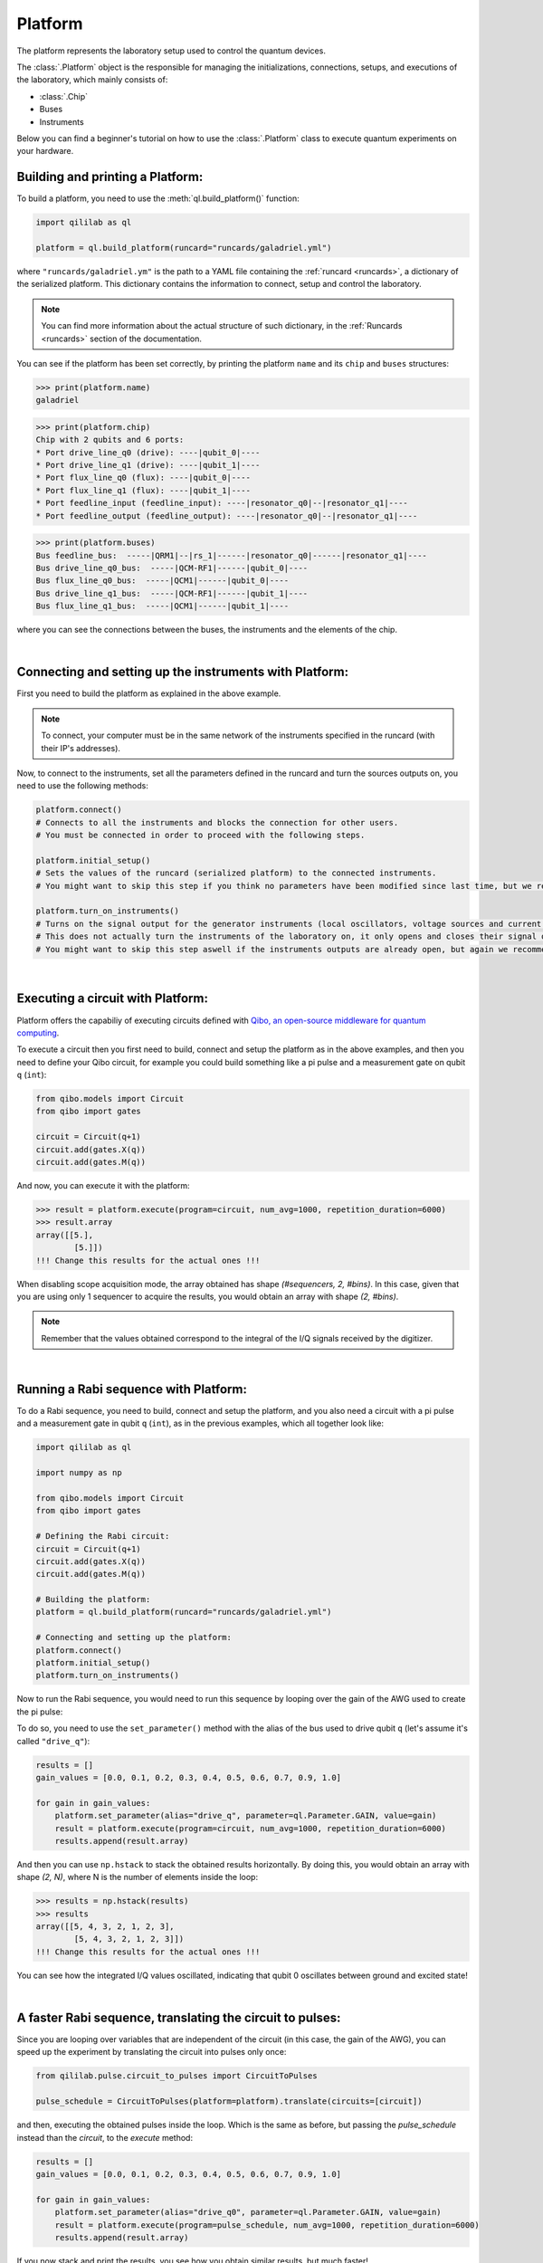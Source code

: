 .. _platform:

Platform
=========

The platform represents the laboratory setup used to control the quantum devices.

The :class:`.Platform` object is the responsible for managing the initializations, connections, setups, and executions of the laboratory, which mainly consists of:

- :class:`.Chip`

- Buses

- Instruments

Below you can find a beginner's tutorial on how to use the :class:`.Platform` class to execute quantum experiments on your hardware.

Building and printing a Platform:
----------------------------------

To build a platform, you need to use the :meth:`ql.build_platform()` function:

.. code-block:: python

    import qililab as ql

    platform = ql.build_platform(runcard="runcards/galadriel.yml")

where ``"runcards/galadriel.ym"`` is the path to a YAML file containing the :ref:`runcard <runcards>`, a dictionary of the serialized platform. This dictionary contains the information to connect, setup and control the laboratory.

.. note::

    You can find more information about the actual structure of such dictionary, in the :ref:`Runcards <runcards>` section of the documentation.

You can see if the platform has been set correctly, by printing the platform ``name`` and its ``chip`` and ``buses`` structures:

>>> print(platform.name)
galadriel

>>> print(platform.chip)
Chip with 2 qubits and 6 ports:
* Port drive_line_q0 (drive): ----|qubit_0|----
* Port drive_line_q1 (drive): ----|qubit_1|----
* Port flux_line_q0 (flux): ----|qubit_0|----
* Port flux_line_q1 (flux): ----|qubit_1|----
* Port feedline_input (feedline_input): ----|resonator_q0|--|resonator_q1|----
* Port feedline_output (feedline_output): ----|resonator_q0|--|resonator_q1|----

>>> print(platform.buses)
Bus feedline_bus:  -----|QRM1|--|rs_1|------|resonator_q0|------|resonator_q1|----
Bus drive_line_q0_bus:  -----|QCM-RF1|------|qubit_0|----
Bus flux_line_q0_bus:  -----|QCM1|------|qubit_0|----
Bus drive_line_q1_bus:  -----|QCM-RF1|------|qubit_1|----
Bus flux_line_q1_bus:  -----|QCM1|------|qubit_1|----

where you can see the connections between the buses, the instruments and the elements of the chip.

|

Connecting and setting up the instruments with Platform:
---------------------------------------------------------

First you need to build the platform as explained in the above example.

.. note::

    To connect, your computer must be in the same network of the instruments specified in the runcard (with their IP's addresses).

Now, to connect to the instruments, set all the parameters defined in the runcard and turn the sources outputs on, you need to use the following methods:

.. code-block:: python

    platform.connect()
    # Connects to all the instruments and blocks the connection for other users.
    # You must be connected in order to proceed with the following steps.

    platform.initial_setup()
    # Sets the values of the runcard (serialized platform) to the connected instruments.
    # You might want to skip this step if you think no parameters have been modified since last time, but we recommend you to do it always anyway.

    platform.turn_on_instruments()
    # Turns on the signal output for the generator instruments (local oscillators, voltage sources and current sources).
    # This does not actually turn the instruments of the laboratory on, it only opens and closes their signal output generation.
    # You might want to skip this step aswell if the instruments outputs are already open, but again we recommend you to do it always anyway.

|

Executing a circuit with Platform:
-----------------------------------
Platform offers the capabiliy of executing circuits defined with `Qibo, an open-source middleware for quantum computing <https://qibo.science/>`_.

To execute a circuit then you first need to build, connect and setup the platform as in the above examples, and then you need to define your
Qibo circuit, for example you could build something like a pi pulse and a measurement gate on qubit ``q`` (``int``):

.. code-block:: python3

    from qibo.models import Circuit
    from qibo import gates

    circuit = Circuit(q+1)
    circuit.add(gates.X(q))
    circuit.add(gates.M(q))

And now, you can execute it with the platform:

>>> result = platform.execute(program=circuit, num_avg=1000, repetition_duration=6000)
>>> result.array
array([[5.],
        [5.]])
!!! Change this results for the actual ones !!!

When disabling scope acquisition mode, the array obtained has shape `(#sequencers, 2, #bins)`. In this case,
given that you are using only 1 sequencer to acquire the results, you would obtain an array with shape `(2, #bins)`.

.. note::

    Remember that the values obtained correspond to the integral of the I/Q signals received by the
    digitizer.

|

Running a Rabi sequence with Platform:
---------------------------------------

To do a Rabi sequence, you need to build, connect and setup the platform, and you also need a circuit with a
pi pulse and a measurement gate in qubit ``q`` (``int``), as in the previous examples, which all together look like:

.. code-block:: python

    import qililab as ql

    import numpy as np

    from qibo.models import Circuit
    from qibo import gates

    # Defining the Rabi circuit:
    circuit = Circuit(q+1)
    circuit.add(gates.X(q))
    circuit.add(gates.M(q))

    # Building the platform:
    platform = ql.build_platform(runcard="runcards/galadriel.yml")

    # Connecting and setting up the platform:
    platform.connect()
    platform.initial_setup()
    platform.turn_on_instruments()

Now to run the Rabi sequence, you would need to run this sequence by looping over the gain of the AWG used
to create the pi pulse:

.. image:: platform_images/rabi.png
  :width: 400
  :align: center

To do so, you need to use the ``set_parameter()`` method with the alias of the bus used
to drive qubit ``q`` (let's assume it's called ``"drive_q"``):

.. code-block:: python3

    results = []
    gain_values = [0.0, 0.1, 0.2, 0.3, 0.4, 0.5, 0.6, 0.7, 0.9, 1.0]

    for gain in gain_values:
        platform.set_parameter(alias="drive_q", parameter=ql.Parameter.GAIN, value=gain)
        result = platform.execute(program=circuit, num_avg=1000, repetition_duration=6000)
        results.append(result.array)

And then you can use ``np.hstack`` to stack the obtained results horizontally. By doing this, you would obtain an
array with shape `(2, N)`, where N is the number of elements inside the loop:

>>> results = np.hstack(results)
>>> results
array([[5, 4, 3, 2, 1, 2, 3],
        [5, 4, 3, 2, 1, 2, 3]])
!!! Change this results for the actual ones !!!

You can see how the integrated I/Q values oscillated, indicating that qubit 0 oscillates between ground and
excited state!

|

A faster Rabi sequence, translating the circuit to pulses:
-----------------------------------------------------------

Since you are looping over variables that are independent of the circuit (in this case, the gain of the AWG),
you can speed up the experiment by translating the circuit into pulses only once:

.. code-block:: python3

    from qililab.pulse.circuit_to_pulses import CircuitToPulses

    pulse_schedule = CircuitToPulses(platform=platform).translate(circuits=[circuit])

and then, executing the obtained pulses inside the loop. Which is the same as before, but passing the
`pulse_schedule` instead than the `circuit`, to the `execute` method:

.. code-block:: python3

    results = []
    gain_values = [0.0, 0.1, 0.2, 0.3, 0.4, 0.5, 0.6, 0.7, 0.9, 1.0]

    for gain in gain_values:
        platform.set_parameter(alias="drive_q0", parameter=ql.Parameter.GAIN, value=gain)
        result = platform.execute(program=pulse_schedule, num_avg=1000, repetition_duration=6000)
        results.append(result.array)

If you now stack and print the results, you see how you obtain similar results, but much faster!

>>> results = np.hstack(results)
>>> results
array([[5, 4, 3, 2, 1, 2, 3],
        [5, 4, 3, 2, 1, 2, 3]])
!!! Change this results for the actual ones !!!

|

Ramsey sequence, looping over a parameter inside the circuit:
----------------------------------------------------------------

To do a Ramsey, you also need to build, connect and setup the platform, but the circuit is different from the previous,
basically for doing it in qubit q (``int``), you need:

.. code-block:: python

    import qililab as ql

    from qibo.models import Circuit
    from qibo import gates

    # Defining the Ramsey circuit:
    circuit = Circuit(q + 1)
    circuit.add(gates.RX(q, theta=np.pi/2))
    circuit.add(ql.Wait(q, t=0))
    circuit.add(gates.RX(q, theta=np.pi/2))
    circuit.add(gates.M(q))

    # Building the platform:
    platform = ql.build_platform(runcard="runcards/galadriel.yml")

    # Connecting and setting up the platform:
    platform.connect()
    platform.initial_setup()
    platform.turn_on_instruments()

where you would add two default qibo ``RX`` gates, with a qililab ``Wait`` gate in between, which is just a personalized qibo gate that adds a
free evolution of duration ``t`` that corresponds to a rotation at the detuning frequency, around the Z axis:

.. image:: platform_images/ramsey_bloch.png
  :width: 500
  :align: center


Now to run the Ramsey sequence, you would need to run this looping over the ``t`` parameter of the ``Wait`` gate. Which would give a
different `Z` axis height projection for each wait time (sinusoidally).

To do so, since the parameter is inside the Qibo circuit, you will need to use Qibo own ``circuit.set_parameters()`` method, putting the parameters
you want to set in the order they appear in the circuit construction:

.. note::
    For more information, please visit the Qibo documentation about `qibo.models.circuit.set_parameter() <https://qibo.science/qibo/stable/api-reference/qibo.html#gates:~:text=circuit%E2%80%99s%20gate%20queue.-,set_parameters,-(parameters)>`_ method.

.. code-block:: python3

    results = []
    wait_times = [1, 2, 3, 4, 5, 6, 7, 8, 9, 10]

    for wait in wait_times:
        circuit.set_parameters([np.pi/2, wait, np.pi/2])
        result = platform.execute(program=circuit, num_avg=1000, repetition_duration=6000)
        results.append(result.array)

which would change the gates parameters for each execution. Concretely, you are always setting ``np.pi/2``` to the ``theta`` parameter of the first
``RX`` gate, then the looped wait time ``t`` in the ``Wait`` gate, and then another ``np.pi/2`` to the second ``RX`` gate.

And if you print the results, you see how you obtain the sinusoidal expected behaviour!

>>> results = np.hstack(results)
>>> results
array([[5, 4, 3, 2, 1, 2, 3],
        [5, 4, 3, 2, 1, 2, 3]])
!!! Change this results for the actual sinusoidal ones (change wait_times of execution if needed) !!!
